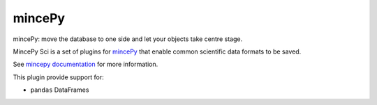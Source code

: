 .. _mincePy: https://github.com/muhrin/mincepy
.. _mincepy documentation: https://mincepy.readthedocs.org/


mincePy
=======

.. image:: https://codecov.io/gh/muhrin/mincepy/branch/develop/graph/badge.svg
    :target: https://codecov.io/gh/muhrin/mincepy_sci
    :alt: Coverage

.. image:: https://travis-ci.com/muhrin/mincepy_sci.svg?branch=master
    :target: https://travis-ci.com/github/muhrin/mincepy_sci
    :alt: Travis CI

.. image:: https://img.shields.io/pypi/v/mincepy_sci.svg
    :target: https://pypi.python.org/pypi/mincepy_sci/
    :alt: Latest Version

.. image:: https://img.shields.io/pypi/wheel/mincepy_sci.svg
    :target: https://pypi.python.org/pypi/mincepy_sci/

.. image:: https://img.shields.io/pypi/pyversions/mincepy_sci.svg
    :target: https://pypi.python.org/pypi/mincepy_sci/

.. image:: https://img.shields.io/pypi/l/mincepy_sci.svg
    :target: https://pypi.python.org/pypi/mincepy_sci/


mincePy: move the database to one side and let your objects take centre stage.

MincePy Sci is a set of plugins for `mincePy`_ that enable common scientific data formats to be saved.

See `mincepy documentation`_ for more information.

This plugin provide support for:

* ``pandas`` DataFrames
